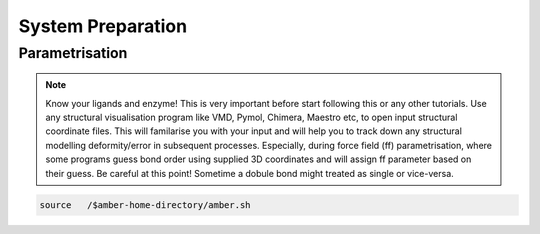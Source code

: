 System Preparation
==================

.. _parametrisation:

Parametrisation
---------------

.. note::

        Know your ligands and enzyme! This is very important before start following this or
        any other tutorials. Use any structural visualisation program like VMD, Pymol, Chimera,
        Maestro etc, to open input structural coordinate files. This will familarise you with 
        your input and will help you to track down any structural modelling deformity/error in
        subsequent processes. Especially, during force field (ff) parametrisation, where some programs
        guess bond order using supplied 3D coordinates and will assign ff parameter based on their 
        guess. Be careful at this point! Sometime a dobule bond might treated as single or vice-versa.

.. code-block:: console

   source   /$amber-home-directory/amber.sh
